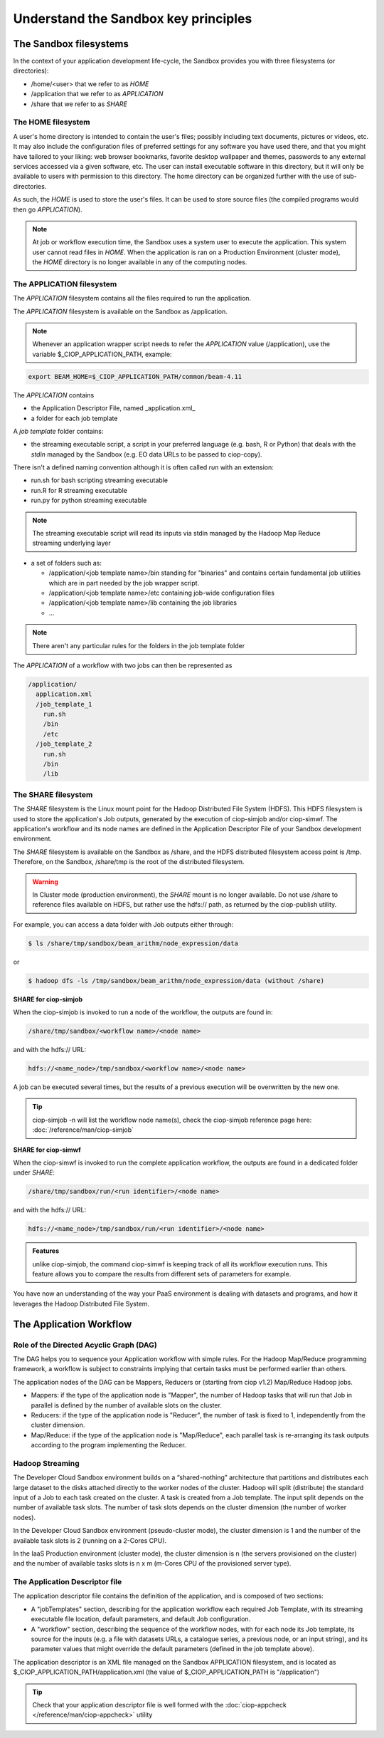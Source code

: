 .. _principles:

Understand the Sandbox key principles
=====================================

The Sandbox filesystems
^^^^^^^^^^^^^^^^^^^^^^^

In the context of your application development life-cycle, the Sandbox provides you with three filesystems (or directories):

* /home/<user> that we refer to as *HOME* 
* /application that we refer to as *APPLICATION*
* /share that we refer to as *SHARE*

The HOME filesystem
"""""""""""""""""""
A user's home directory is intended to contain the user's files; possibly including text documents, pictures or videos, etc. It may also include the configuration files of preferred settings for any software you have used there, and that you might have tailored to your liking: web browser bookmarks, favorite desktop wallpaper and themes, passwords to any external services accessed via a given software, etc. The user can install executable software in this directory, but it will only be available to users with permission to this directory. The home directory can be organized further with the use of sub-directories.

As such, the *HOME* is used to store the user's files. It can be used to store source files (the compiled programs would then go *APPLICATION*). 

.. NOTE:: 

  At job or workflow execution time, the Sandbox uses a system user to execute the application. This system user cannot read files in *HOME*.  
  When the application is ran on a Production Environment (cluster mode), the *HOME* directory is no longer available in any of the computing nodes. 

The APPLICATION filesystem
""""""""""""""""""""""""""

The *APPLICATION* filesystem contains all the files required to run the application.

The *APPLICATION* filesystem is available on the Sandbox as /application.

.. note:: 
  
  Whenever an application wrapper script needs to refer the *APPLICATION* value (/application), use the variable $_CIOP_APPLICATION_PATH, example:

.. code-block:: bash

  export BEAM_HOME=$_CIOP_APPLICATION_PATH/common/beam-4.11

The *APPLICATION* contains

* the Application Descriptor File, named _application.xml_ 
* a folder for each job template

.. seealso:: 

  The Application Descriptor file is described in :doc:`/reference/application`

A *job template* folder contains:

* the streaming executable script, a script in your preferred language (e.g. bash, R or Python) that deals with the *stdin* managed by the Sandbox (e.g. EO data URLs to be passed to ciop-copy). 

There isn't a defined naming convention although it is often called *run* with an extension:

* run.sh for bash scripting streaming executable
* run.R for R streaming executable
* run.py for python streaming executable

.. note:: 

  The streaming executable script will read its inputs via stdin managed by the Hadoop Map Reduce streaming underlying layer 

* a set of folders such as:

  * /application/<job template name>/bin standing for "binaries" and contains certain fundamental job utilities which are in part needed by the job wrapper script.
  * /application/<job template name>/etc containing job-wide configuration files
  * /application/<job template name>/lib containing the job libraries
  * ...

.. note:: There aren't any particular rules for the folders in the job template folder

The *APPLICATION* of a workflow with two jobs can then be represented as

.. code-block:: bash

  /application/
    application.xml
    /job_template_1
      run.sh
      /bin
      /etc
    /job_template_2
      run.sh
      /bin
      /lib

The SHARE filesystem
""""""""""""""""""""

The *SHARE* filesystem is the Linux mount point for the Hadoop Distributed File System (HDFS). This HDFS filesystem is used to store the application's Job outputs, generated by the execution of ciop-simjob and/or ciop-simwf. The application's workflow and its node names are defined in the Application Descriptor File of your Sandbox development environment.

The *SHARE* filesystem is available on the Sandbox as /share, and the HDFS distributed filesystem access point is /tmp. Therefore, on the Sandbox, /share/tmp is the root of the distributed filesystem.

.. WARNING:: In Cluster mode (production environment), the *SHARE* mount is no longer available. Do not use /share to reference files available on HDFS, but rather use the hdfs:// path, as returned by the ciop-publish utility.

For example, you can access a data folder with Job outputs either through:

.. code-block:: bash

  $ ls /share/tmp/sandbox/beam_arithm/node_expression/data 

or

.. code-block:: bash

  $ hadoop dfs -ls /tmp/sandbox/beam_arithm/node_expression/data (without /share)


**SHARE for ciop-simjob**

When the ciop-simjob is invoked to run a node of the workflow, the outputs are found in:

.. code-block:: bash

  /share/tmp/sandbox/<workflow name>/<node name>
 
and with the hdfs:// URL:

.. code-block:: bash

  hdfs://<name_node>/tmp/sandbox/<workflow name>/<node name>

A job can be executed several times, but the results of a previous execution will be overwritten by the new one.

.. TIP:: ciop-simjob -n will list the workflow node name(s), check the ciop-simjob reference page here: :doc:`/reference/man/ciop-simjob`

**SHARE for ciop-simwf**

When the ciop-simwf is invoked to run the complete application workflow, the outputs are found in a dedicated folder under *SHARE*:

.. code-block:: bash

  /share/tmp/sandbox/run/<run identifier>/<node name>
 
and with the hdfs:// URL:

.. code-block:: bash

  hdfs://<name_node>/tmp/sandbox/run/<run identifier>/<node name>
  
.. admonition:: Features 

  unlike ciop-simjob, the command ciop-simwf is keeping track of all its workflow execution runs. This feature allows you to compare the results from different sets of parameters for example.

.. TO DO:: check the Application Descriptor file to define the 'default parameter' values, and learn how to override these in the workflow.

You have now an understanding of the way your PaaS environment is dealing with datasets and programs, and how it leverages the Hadoop Distributed File System.

.. LEARN MORE:: you can get a deeper insight with these 5 Common Questions About Apache Hadoop http://blog.cloudera.com/blog/2009/05/5-common-questions-about-hadoop/

The Application Workflow
^^^^^^^^^^^^^^^^^^^^^^^^

Role of the Directed Acyclic Graph (DAG)
""""""""""""""""""""""""""""""""""""""""

The DAG helps you to sequence your Application workflow with simple rules. For the Hadoop Map/Reduce programming framework, a workflow is subject to constraints implying that certain tasks must be performed earlier than others. 

The application nodes of the DAG can be Mappers, Reducers or (starting from ciop v1.2) Map/Reduce Hadoop jobs.

* Mappers: if the type of the application node is "Mapper", the number of Hadoop tasks that will run that Job in parallel is defined by the number of available slots on the cluster.
* Reducers: if the type of the application node is "Reducer", the number of task is fixed to 1, independently from the cluster dimension.
* Map/Reduce: if the type of the application node is "Map/Reduce", each parallel task is re-arranging its task outputs according to the program implementing the Reducer.

Hadoop Streaming
""""""""""""""""
The Developer Cloud Sandbox environment builds on a “shared-nothing” architecture that partitions and distributes each large dataset to the disks attached directly to the worker nodes of the cluster.
Hadoop will split (distribute) the standard input of a Job to each task created on the cluster. A task is created from a Job template. The input split depends on the number of available task slots. The number of task slots depends on the cluster dimension (the number of worker nodes). 

In the Developer Cloud Sandbox environment (pseudo-cluster mode), the cluster dimension is 1 and the number of the available task slots is 2 (running on a 2-Cores CPU). 

In the IaaS Production environment (cluster mode), the cluster dimension is n (the servers provisioned on the cluster) and the number of available tasks slots is n x m (m-Cores CPU of the provisioned server type).

The Application Descriptor file
"""""""""""""""""""""""""""""""
The application descriptor file contains the definition of the application, and is composed of two sections:

* A "jobTemplates" section, describing for the application workflow each required Job Template, with its streaming executable file location, default parameters, and default Job configuration.
* A "workflow" section, describing the sequence of the workflow nodes, with for each node its Job template, its source for the inputs (e.g. a file with datasets URLs, a catalogue series, a previous node, or an input string), and its parameter values that might override the default parameters (defined in the job template above).

The application descriptor is an XML file managed on the Sandbox APPLICATION filesystem, and is located as $_CIOP_APPLICATION_PATH/application.xml (the value of $_CIOP_APPLICATION_PATH is "/application")

.. seealso:: 

  The Application Descriptor file structure is documented in :doc:`/reference/application`

.. tip:: 

  Check that your application descriptor file is well formed with the :doc:`ciop-appcheck </reference/man/ciop-appcheck>` utility


